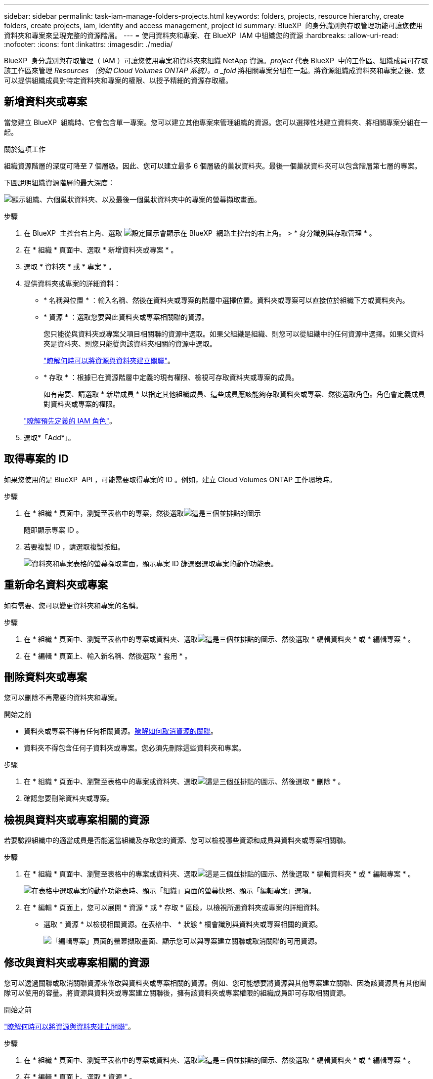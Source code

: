 ---
sidebar: sidebar 
permalink: task-iam-manage-folders-projects.html 
keywords: folders, projects, resource hierarchy, create folders, create projects, iam, identity and access management, project id 
summary: BlueXP  的身分識別與存取管理功能可讓您使用資料夾和專案來呈現完整的資源階層。 
---
= 使用資料夾和專案、在 BlueXP  IAM 中組織您的資源
:hardbreaks:
:allow-uri-read: 
:nofooter: 
:icons: font
:linkattrs: 
:imagesdir: ./media/


[role="lead"]
BlueXP  身分識別與存取管理（ IAM ）可讓您使用專案和資料夾來組織 NetApp 資源。_project_ 代表 BlueXP  中的工作區、組織成員可存取該工作區來管理 _Resources （例如 Cloud Volumes ONTAP 系統）。a _fold_ 將相關專案分組在一起。將資源組織成資料夾和專案之後、您可以提供組織成員對特定資料夾和專案的權限、以授予精細的資源存取權。



== 新增資料夾或專案

當您建立 BlueXP  組織時、它會包含單一專案。您可以建立其他專案來管理組織的資源。您可以選擇性地建立資料夾、將相關專案分組在一起。

.關於這項工作
組織資源階層的深度可降至 7 個層級。因此、您可以建立最多 6 個層級的巢狀資料夾。最後一個巢狀資料夾可以包含階層第七層的專案。

下圖說明組織資源階層的最大深度：

image:screenshot-iam-max-depth.png["顯示組織、六個巢狀資料夾、以及最後一個巢狀資料夾中的專案的螢幕擷取畫面。"]

.步驟
. 在 BlueXP  主控台右上角、選取 image:icon-settings-option.png["設定圖示會顯示在 BlueXP  網路主控台的右上角。"] > * 身分識別與存取管理 * 。
. 在 * 組織 * 頁面中、選取 * 新增資料夾或專案 * 。
. 選取 * 資料夾 * 或 * 專案 * 。
. 提供資料夾或專案的詳細資料：
+
** * 名稱與位置 * ：輸入名稱、然後在資料夾或專案的階層中選擇位置。資料夾或專案可以直接位於組織下方或資料夾內。
** * 資源 * ：選取您要與此資料夾或專案相關聯的資源。
+
您只能從與資料夾或專案父項目相關聯的資源中選取。如果父組織是組織、則您可以從組織中的任何資源中選擇。如果父資料夾是資料夾、則您只能從與該資料夾相關的資源中選取。

+
link:concept-identity-and-access-management.html#associate-resource-folder["瞭解何時可以將資源與資料夾建立關聯"]。

** * 存取 * ：根據已在資源階層中定義的現有權限、檢視可存取資料夾或專案的成員。
+
如有需要、請選取 * 新增成員 * 以指定其他組織成員、這些成員應該能夠存取資料夾或專案、然後選取角色。角色會定義成員對資料夾或專案的權限。

+
link:reference-iam-predefined-roles.html["瞭解預先定義的 IAM 角色"]。



. 選取*「Add*」。




== 取得專案的 ID

如果您使用的是 BlueXP  API ，可能需要取得專案的 ID 。例如，建立 Cloud Volumes ONTAP 工作環境時。

.步驟
. 在 * 組織 * 頁面中，瀏覽至表格中的專案，然後選取image:icon-action.png["這是三個並排點的圖示"]
+
隨即顯示專案 ID 。

. 若要複製 ID ，請選取複製按鈕。
+
image:screenshot-iam-project-id.png["資料夾和專案表格的螢幕擷取畫面，顯示專案 ID 篩選器選取專案的動作功能表。"]





== 重新命名資料夾或專案

如有需要、您可以變更資料夾和專案的名稱。

.步驟
. 在 * 組織 * 頁面中、瀏覽至表格中的專案或資料夾、選取image:icon-action.png["這是三個並排點的圖示"]、然後選取 * 編輯資料夾 * 或 * 編輯專案 * 。
. 在 * 編輯 * 頁面上、輸入新名稱、然後選取 * 套用 * 。




== 刪除資料夾或專案

您可以刪除不再需要的資料夾和專案。

.開始之前
* 資料夾或專案不得有任何相關資源。<<modify-resources,瞭解如何取消資源的關聯>>。
* 資料夾不得包含任何子資料夾或專案。您必須先刪除這些資料夾和專案。


.步驟
. 在 * 組織 * 頁面中、瀏覽至表格中的專案或資料夾、選取image:icon-action.png["這是三個並排點的圖示"]、然後選取 * 刪除 * 。
. 確認您要刪除資料夾或專案。




== 檢視與資料夾或專案相關的資源

若要驗證組織中的適當成員是否能適當組織及存取您的資源、您可以檢視哪些資源和成員與資料夾或專案相關聯。

.步驟
. 在 * 組織 * 頁面中、瀏覽至表格中的專案或資料夾、選取image:icon-action.png["這是三個並排點的圖示"]、然後選取 * 編輯資料夾 * 或 * 編輯專案 * 。
+
image:screenshot-iam-edit-project.png["在表格中選取專案的動作功能表時、顯示「組織」頁面的螢幕快照、顯示「編輯專案」選項。"]

. 在 * 編輯 * 頁面上，您可以展開 * 資源 * 或 * 存取 * 區段，以檢視所選資料夾或專案的詳細資料。
+
** 選取 * 資源 * 以檢視相關資源。在表格中、 * 狀態 * 欄會識別與資料夾或專案相關的資源。
+
image:screenshot-iam-allocated-resources.png["「編輯專案」頁面的螢幕擷取畫面、顯示您可以與專案建立關聯或取消關聯的可用資源。"]







== 修改與資料夾或專案相關的資源

您可以透過關聯或取消關聯資源來修改與資料夾或專案相關的資源。例如、您可能想要將資源與其他專案建立關聯、因為該資源具有其他團隊可以使用的容量。將資源與資料夾或專案建立關聯後，擁有該資料夾或專案權限的組織成員即可存取相關資源。

.開始之前
link:concept-identity-and-access-management.html#associate-resource-folder["瞭解何時可以將資源與資料夾建立關聯"]。

.步驟
. 在 * 組織 * 頁面中、瀏覽至表格中的專案或資料夾、選取image:icon-action.png["這是三個並排點的圖示"]、然後選取 * 編輯資料夾 * 或 * 編輯專案 * 。
. 在 * 編輯 * 頁面上、選取 * 資源 * 。
+
在表格中、 * 狀態 * 欄會識別與資料夾或專案相關的資源。

. 選取您要關聯或取消關聯的資源。
. 根據您選擇的資源，選擇 * 與項目關聯 * 或 * 與項目分離 * 。
+
image:screenshot-iam-associate-resources.png["「編輯專案」頁面的螢幕擷取畫面、顯示在您選取目前未關聯的資源之後、可用的「建立資源關聯」選項。"]

. 選取 * 套用 *




== 檢視與資料夾或專案相關的成員

* 選取 * 存取 * 以檢視有權存取資料夾或專案的成員。
+
image:screenshot-iam-member-access.png["「編輯專案」頁面的螢幕擷取畫面、顯示有權存取專案的成員。"]





== 修改成員對資料夾或專案的存取權

修改成員對資料夾或專案的存取權、以確保適當的成員能夠存取與資料夾或專案相關的資源。

如果成員存取權限是在較高層級（資料夾或組織層級）提供，則在檢視較低層級的資料夾或專案時，您無法移除或變更成員存取權限。您必須切換至階層架構的該部分，並在該處更新成員的權限。或者、您也可以link:task-iam-manage-members-permissions.html#manage-permissions["從「成員」頁面管理權限"]。

link:concept-identity-and-access-management.html#role-inheritance["深入瞭解角色繼承"]。

.步驟
. 在 * 組織 * 頁面中、瀏覽至表格中的專案或資料夾、選取image:icon-action.png["這是三個並排點的圖示"]、然後選取 * 編輯資料夾 * 或 * 編輯專案 * 。
. 在「 * 編輯 * 」頁面上，選取 * 存取 * 以檢視可存取所選資料夾或專案的成員清單。
. 修改成員存取權：
+
** * 新增成員 * ：選取您要新增至資料夾或專案的成員、然後指派角色給他們。
** * 變更成員的角色 * ：對於組織管理員以外的任何角色成員、請選取其現有角色、然後選擇新角色。
** * 移除成員存取權限 * ：對於在您所檢視的資料夾或專案中定義角色的成員、您可以移除其存取權限。


. 選擇*應用*。




== 相關資訊

* link:concept-identity-and-access-management.html["瞭解 BlueXP  身分識別與存取管理"]
* link:task-iam-get-started.html["BlueXP  IAM 入門"]
* https://docs.netapp.com/us-en/bluexp-automation/tenancyv4/overview.html["瞭解 BlueXP  IAM 的 API"^]

